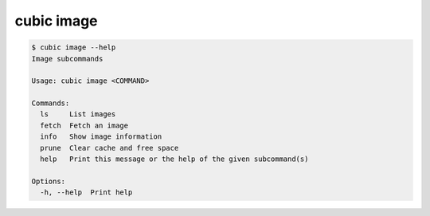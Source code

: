 .. _ref_cubic_image:

cubic image
===========

.. code-block::

    $ cubic image --help
    Image subcommands

    Usage: cubic image <COMMAND>

    Commands:
      ls     List images
      fetch  Fetch an image
      info   Show image information
      prune  Clear cache and free space
      help   Print this message or the help of the given subcommand(s)

    Options:
      -h, --help  Print help
